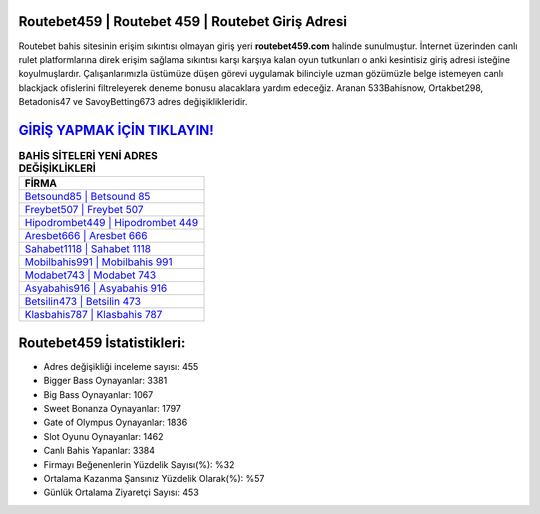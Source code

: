 ﻿Routebet459 | Routebet 459 | Routebet Giriş Adresi
===================================

.. image:: images/routebet-giris.jpg
   :width: 600
   
Routebet bahis sitesinin erişim sıkıntısı olmayan giriş yeri **routebet459.com** halinde sunulmuştur. İnternet üzerinden canlı rulet platformlarına direk erişim sağlama sıkıntısı karşı karşıya kalan oyun tutkunları o anki kesintisiz giriş adresi isteğine koyulmuşlardır. Çalışanlarımızla üstümüze düşen görevi uygulamak bilinciyle uzman gözümüzle belge istemeyen canlı blackjack ofislerini filtreleyerek deneme bonusu alacaklara yardım edeceğiz. Aranan 533Bahisnow, Ortakbet298, Betadonis47 ve SavoyBetting673 adres değişiklikleridir.

`GİRİŞ YAPMAK İÇİN TIKLAYIN! <https://cutt.ly/QwVVg2Vk>`_
==============

.. list-table:: **BAHİS SİTELERİ YENİ ADRES DEĞİŞİKLİKLERİ**
   :widths: 100
   :header-rows: 1

   * - FİRMA
   * - `Betsound85 | Betsound 85 <betsound85-betsound-85-betsound-giris-adresi.html>`_
   * - `Freybet507 | Freybet 507 <freybet507-freybet-507-freybet-giris-adresi.html>`_
   * - `Hipodrombet449 | Hipodrombet 449 <hipodrombet449-hipodrombet-449-hipodrombet-giris-adresi.html>`_	 
   * - `Aresbet666 | Aresbet 666 <aresbet666-aresbet-666-aresbet-giris-adresi.html>`_	 
   * - `Sahabet1118 | Sahabet 1118 <sahabet1118-sahabet-1118-sahabet-giris-adresi.html>`_ 
   * - `Mobilbahis991 | Mobilbahis 991 <mobilbahis991-mobilbahis-991-mobilbahis-giris-adresi.html>`_
   * - `Modabet743 | Modabet 743 <modabet743-modabet-743-modabet-giris-adresi.html>`_	 
   * - `Asyabahis916 | Asyabahis 916 <asyabahis916-asyabahis-916-asyabahis-giris-adresi.html>`_
   * - `Betsilin473 | Betsilin 473 <betsilin473-betsilin-473-betsilin-giris-adresi.html>`_
   * - `Klasbahis787 | Klasbahis 787 <klasbahis787-klasbahis-787-klasbahis-giris-adresi.html>`_
	 
Routebet459 İstatistikleri:
===================================	 
* Adres değişikliği inceleme sayısı: 455
* Bigger Bass Oynayanlar: 3381
* Big Bass Oynayanlar: 1067
* Sweet Bonanza Oynayanlar: 1797
* Gate of Olympus Oynayanlar: 1836
* Slot Oyunu Oynayanlar: 1462
* Canlı Bahis Yapanlar: 3384
* Firmayı Beğenenlerin Yüzdelik Sayısı(%): %32
* Ortalama Kazanma Şansınız Yüzdelik Olarak(%): %57
* Günlük Ortalama Ziyaretçi Sayısı: 453
